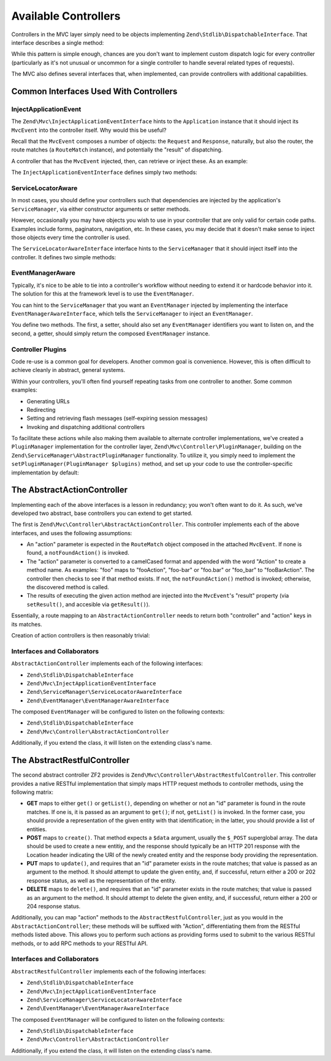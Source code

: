 .. _zend.mvc.controllers:

Available Controllers
=====================

Controllers in the MVC layer simply need to be objects implementing ``Zend\Stdlib\DispatchableInterface``. That
interface describes a single method:

.. code-block:: php
   :linenos:

   use Zend\Stdlib\DispatchableInterface;
   use Zend\Stdlib\RequestInterface as Request;
   use Zend\Stdlib\ResponseInterface as Response;

   class Foo implements DispatchableInterface
   {
       public function dispatch(Request $request, Response $response = null)
       {
           // ... do something, and preferably return a Response ...
       }
   }

While this pattern is simple enough, chances are you don't want to implement custom dispatch logic for every
controller (particularly as it's not unusual or uncommon for a single controller to handle several related types of
requests).

The MVC also defines several interfaces that, when implemented, can provide controllers with additional
capabilities.

.. _zend.mvc.controllers.interfaces:

Common Interfaces Used With Controllers
---------------------------------------

.. _zend.mvc.controllers.interfaces.inject-application-event:

InjectApplicationEvent
^^^^^^^^^^^^^^^^^^^^^^

The ``Zend\Mvc\InjectApplicationEventInterface`` hints to the ``Application`` instance that it should inject its
``MvcEvent`` into the controller itself. Why would this be useful?

Recall that the ``MvcEvent`` composes a number of objects: the ``Request`` and ``Response``, naturally, but also
the router, the route matches (a ``RouteMatch`` instance), and potentially the "result" of dispatching.

A controller that has the ``MvcEvent`` injected, then, can retrieve or inject these. As an example:

.. code-block:: php
   :linenos:

   $matches = $this->getEvent()->getRouteMatch();
   $id      = $matches->getParam('id', false);
   if (!$id) {
       $response = $this->getResponse();
       $response->setStatusCode(500);
       $this->getEvent()->setResult('Invalid identifier; cannot complete request');
       return;
   }

The ``InjectApplicationEventInterface`` defines simply two methods:

.. code-block:: php
   :linenos:

   public function setEvent(Zend\EventManager\EventInterface $event);
   public function getEvent();

.. _zend.mvc.controllers.interfaces.service-locator-aware:

ServiceLocatorAware
^^^^^^^^^^^^^^^^^^^

In most cases, you should define your controllers such that dependencies are injected by the application's
``ServiceManager``, via either constructor arguments or setter methods.

However, occasionally you may have objects you wish to use in your controller that are only valid for certain code
paths. Examples include forms, paginators, navigation, etc. In these cases, you may decide that it doesn't make
sense to inject those objects every time the controller is used.

The ``ServiceLocatorAwareInterface`` interface hints to the ``ServiceManager`` that it should inject itself into
the controller. It defines two simple methods:

.. code-block:: php
   :linenos:

   use Zend\ServiceManager\ServiceLocatorInterface;
   use Zend\ServiceManager\ServiceLocatorAwareInterface;

   public function setServiceLocator(ServiceLocatorInterface $serviceLocator);
   public function getServiceLocator();

.. _zend.mvc.controllers.interfaces.event-manager-aware:

EventManagerAware
^^^^^^^^^^^^^^^^^

Typically, it's nice to be able to tie into a controller's workflow without needing to extend it or hardcode
behavior into it. The solution for this at the framework level is to use the ``EventManager``.

You can hint to the ``ServiceManager`` that you want an ``EventManager`` injected by implementing the interface
``EventManagerAwareInterface``, which  tells the ``ServiceManager`` to inject an ``EventManager``.

You define two methods. The first, a setter, should also set any ``EventManager`` identifiers you want to
listen on, and the second, a getter, should simply return the composed ``EventManager`` instance.

.. code-block:: php
   :linenos:

   use Zend\EventManager\EventManagerAwareInterface;
   use Zend\EventManager\EventManagerInterface;

   public function setEventManager(EventManagerInterface $events);
   public function getEventManager();

.. _zend.mvc.controllers.interfaces.pluggable:

Controller Plugins
^^^^^^^^^^^^^^^^^^

Code re-use is a common goal for developers. Another common goal is convenience. However, this is often difficult
to achieve cleanly in abstract, general systems.

Within your controllers, you'll often find yourself repeating tasks from one controller to another. Some common
examples:

- Generating URLs

- Redirecting

- Setting and retrieving flash messages (self-expiring session messages)

- Invoking and dispatching additional controllers

To facilitate these actions while also making them available to alternate controller implementations, we've created
a ``PluginManager`` implementation for the controller layer, ``Zend\Mvc\Controller\PluginManager``, building on the
``Zend\ServiceManager\AbstractPluginManager`` functionality. To utilize it, you simply need to implement the
``setPluginManager(PluginManager $plugins)`` method, and set up your code to use the controller-specific implementation by default:

.. code-block:: php
   :linenos:

   use Zend\Mvc\Controller\PluginManager;

   public function setPluginManager(PluginManager $plugins)
   {
       $this->plugins = $plugins;
       $this->plugins->setController($this);

       return $this;
   }

   public function getPluginManager()
   {
       if (!$this->plugins) {
           $this->setPluginManager(new PluginManager());
       }

       return $this->plugins;
   }

   public function plugin($name, array $options = null)
   {
       return $this->getPluginManager()->get($name, $options);
   }

.. _zend.mvc.controllers.action-controller:

The AbstractActionController
----------------------------

Implementing each of the above interfaces is a lesson in redundancy; you won't often want to do it. As such, we've
developed two abstract, base controllers you can extend to get started.

The first is ``Zend\Mvc\Controller\AbstractActionController``. This controller implements each of the above
interfaces, and uses the following assumptions:

- An "action" parameter is expected in the ``RouteMatch`` object composed in the attached ``MvcEvent``. If none is
  found, a ``notFoundAction()`` is invoked.

- The "action" parameter is converted to a camelCased format and appended with the word "Action" to create a method
  name. As examples: "foo" maps to "fooAction", "foo-bar" or "foo.bar" or "foo_bar" to "fooBarAction". The
  controller then checks to see if that method exists. If not, the ``notFoundAction()`` method is invoked;
  otherwise, the discovered method is called.

- The results of executing the given action method are injected into the ``MvcEvent``'s "result" property (via
  ``setResult()``, and accesible via ``getResult()``).

Essentially, a route mapping to an ``AbstractActionController`` needs to return both "controller" and "action" keys
in its matches.

Creation of action controllers is then reasonably trivial:

.. code-block:: php
   :linenos:

   namespace Foo\Controller;

   use Zend\Mvc\Controller\AbstractActionController;

   class BarController extends AbstractActionController
   {
       public function bazAction()
       {
           return array('title' => __METHOD__);
       }

       public function batAction()
       {
           return array('title' => __METHOD__);
       }
   }

.. _zend.mvc.controllers.action-controller.interfaces-and-collaborators:

Interfaces and Collaborators
^^^^^^^^^^^^^^^^^^^^^^^^^^^^

``AbstractActionController`` implements each of the following interfaces:

- ``Zend\Stdlib\DispatchableInterface``

- ``Zend\Mvc\InjectApplicationEventInterface``

- ``Zend\ServiceManager\ServiceLocatorAwareInterface``

- ``Zend\EventManager\EventManagerAwareInterface``

The composed ``EventManager`` will be configured to listen on the following contexts:

- ``Zend\Stdlib\DispatchableInterface``

- ``Zend\Mvc\Controller\AbstractActionController``

Additionally, if you extend the class, it will listen on the extending class's name.

.. _zend.mvc.controllers.restful-controller:

The AbstractRestfulController
-----------------------------

The second abstract controller ZF2 provides is ``Zend\Mvc\Controller\AbstractRestfulController``. This controller
provides a native RESTful implementation that simply maps HTTP request methods to controller methods, using the
following matrix:

- **GET** maps to either ``get()`` or ``getList()``, depending on whether or not an "id" parameter is found in the
  route matches. If one is, it is passed as an argument to ``get()``; if not, ``getList()`` is invoked. In the
  former case, you should provide a representation of the given entity with that identification; in the latter, you
  should provide a list of entities.

- **POST** maps to ``create()``. That method expects a ``$data`` argument, usually the ``$_POST`` superglobal
  array. The data should be used to create a new entitiy, and the response should typically be an HTTP 201 response
  with the Location header indicating the URI of the newly created entity and the response body providing the
  representation.

- **PUT** maps to ``update()``, and requires that an "id" parameter exists in the route matches; that value is
  passed as an argument to the method. It should attempt to update the given entity, and, if successful, return
  either a 200 or 202 response status, as well as the representation of the entity.

- **DELETE** maps to ``delete()``, and requires that an "id" parameter exists in the route matches; that value is
  passed as an argument to the method. It should attempt to delete the given entity, and, if successful, return
  either a 200 or 204 response status.

Additionally, you can map "action" methods to the ``AbstractRestfulController``, just as you would in the
``AbstractActionController``; these methods will be suffixed with "Action", differentiating them from the RESTful
methods listed above. This allows you to perform such actions as providing forms used to submit to the various
RESTful methods, or to add RPC methods to your RESTful API.

.. _zend.mvc.controllers.restful-controller.interfaces-and-collaborators:

Interfaces and Collaborators
^^^^^^^^^^^^^^^^^^^^^^^^^^^^

``AbstractRestfulController`` implements each of the following interfaces:

- ``Zend\Stdlib\DispatchableInterface``

- ``Zend\Mvc\InjectApplicationEventInterface``

- ``Zend\ServiceManager\ServiceLocatorAwareInterface``

- ``Zend\EventManager\EventManagerAwareInterface``

The composed ``EventManager`` will be configured to listen on the following contexts:

- ``Zend\Stdlib\DispatchableInterface``

- ``Zend\Mvc\Controller\AbstractActionController``

Additionally, if you extend the class, it will listen on the extending class's name.


